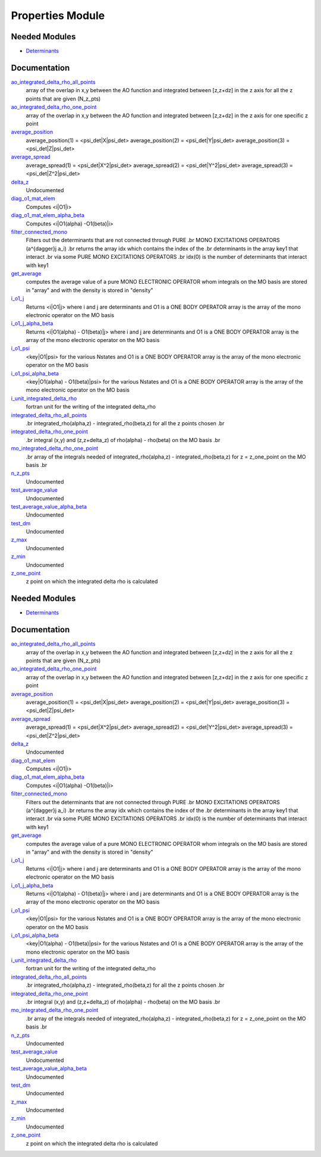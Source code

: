 =================
Properties Module
=================

Needed Modules
==============

.. Do not edit this section It was auto-generated
.. by the `update_README.py` script.

.. image:: tree_dependency.png

* `Determinants <http://github.com/LCPQ/quantum_package/tree/master/src/Determinants>`_

Documentation
=============

.. Do not edit this section It was auto-generated
.. by the `update_README.py` script.

`ao_integrated_delta_rho_all_points <http://github.com/LCPQ/quantum_package/tree/master/src/Properties/delta_rho.irp.f#L61>`_
  array of the overlap in x,y between the AO function and integrated between [z,z+dz] in the z axis
  for all the z points that are given (N_z_pts)


`ao_integrated_delta_rho_one_point <http://github.com/LCPQ/quantum_package/tree/master/src/Properties/delta_rho.irp.f#L130>`_
  array of the overlap in x,y between the AO function and integrated between [z,z+dz] in the z axis
  for one specific z point


`average_position <http://github.com/LCPQ/quantum_package/tree/master/src/Properties/properties.irp.f#L1>`_
  average_position(1) = <psi_det|X|psi_det>
  average_position(2) = <psi_det|Y|psi_det>
  average_position(3) = <psi_det|Z|psi_det>


`average_spread <http://github.com/LCPQ/quantum_package/tree/master/src/Properties/properties.irp.f#L27>`_
  average_spread(1) = <psi_det|X^2|psi_det>
  average_spread(2) = <psi_det|Y^2|psi_det>
  average_spread(3) = <psi_det|Z^2|psi_det>


`delta_z <http://github.com/LCPQ/quantum_package/tree/master/src/Properties/delta_rho.irp.f#L4>`_
  Undocumented


`diag_o1_mat_elem <http://github.com/LCPQ/quantum_package/tree/master/src/Properties/slater_rules_mono_electronic.irp.f#L91>`_
  Computes <i|O1|i>


`diag_o1_mat_elem_alpha_beta <http://github.com/LCPQ/quantum_package/tree/master/src/Properties/slater_rules_mono_electronic.irp.f#L210>`_
  Computes <i|O1(alpha) -O1(beta)|i>


`filter_connected_mono <http://github.com/LCPQ/quantum_package/tree/master/src/Properties/slater_rules_mono_electronic.irp.f#L240>`_
  Filters out the determinants that are not connected through PURE
  .br
  MONO EXCITATIONS OPERATORS (a^{\dagger}j a_i)
  .br
  returns the array idx which contains the index of the
  .br
  determinants in the array key1 that interact
  .br
  via some PURE MONO EXCITATIONS OPERATORS
  .br
  idx(0) is the number of determinants that interact with key1


`get_average <http://github.com/LCPQ/quantum_package/tree/master/src/Properties/average.irp.f#L1>`_
  computes the average value of a pure MONO ELECTRONIC OPERATOR
  whom integrals on the MO basis are stored in "array"
  and with the density is stored in  "density"


`i_o1_j <http://github.com/LCPQ/quantum_package/tree/master/src/Properties/slater_rules_mono_electronic.irp.f#L1>`_
  Returns <i|O1|j> where i and j are determinants
  and O1 is a ONE BODY OPERATOR
  array  is the array of the mono electronic operator
  on the MO basis


`i_o1_j_alpha_beta <http://github.com/LCPQ/quantum_package/tree/master/src/Properties/slater_rules_mono_electronic.irp.f#L158>`_
  Returns <i|O1(alpha) - O1(beta)|j> where i and j are determinants
  and O1 is a ONE BODY OPERATOR
  array  is the array of the mono electronic operator
  on the MO basis


`i_o1_psi <http://github.com/LCPQ/quantum_package/tree/master/src/Properties/slater_rules_mono_electronic.irp.f#L52>`_
  <key|O1|psi> for the various Nstates
  and O1 is a ONE BODY OPERATOR
  array  is the array of the mono electronic operator
  on the MO basis


`i_o1_psi_alpha_beta <http://github.com/LCPQ/quantum_package/tree/master/src/Properties/slater_rules_mono_electronic.irp.f#L119>`_
  <key|O1(alpha) - O1(beta)|psi> for the various Nstates
  and O1 is a ONE BODY OPERATOR
  array  is the array of the mono electronic operator
  on the MO basis


`i_unit_integrated_delta_rho <http://github.com/LCPQ/quantum_package/tree/master/src/Properties/delta_rho.irp.f#L118>`_
  fortran unit for the writing of the integrated delta_rho


`integrated_delta_rho_all_points <http://github.com/LCPQ/quantum_package/tree/master/src/Properties/delta_rho.irp.f#L15>`_
  .br
  integrated_rho(alpha,z) - integrated_rho(beta,z) for all the z points
  chosen
  .br


`integrated_delta_rho_one_point <http://github.com/LCPQ/quantum_package/tree/master/src/Properties/delta_rho.irp.f#L212>`_
  .br
  integral (x,y) and (z,z+delta_z) of rho(alpha) - rho(beta)
  on the MO basis
  .br


`mo_integrated_delta_rho_one_point <http://github.com/LCPQ/quantum_package/tree/master/src/Properties/delta_rho.irp.f#L184>`_
  .br
  array of the integrals needed of integrated_rho(alpha,z) - integrated_rho(beta,z) for z = z_one_point
  on the MO basis
  .br


`n_z_pts <http://github.com/LCPQ/quantum_package/tree/master/src/Properties/delta_rho.irp.f#L1>`_
  Undocumented


`test_average_value <http://github.com/LCPQ/quantum_package/tree/master/src/Properties/routines_test.irp.f#L3>`_
  Undocumented


`test_average_value_alpha_beta <http://github.com/LCPQ/quantum_package/tree/master/src/Properties/routines_test.irp.f#L25>`_
  Undocumented


`test_dm <http://github.com/LCPQ/quantum_package/tree/master/src/Properties/routines_test.irp.f#L56>`_
  Undocumented


`z_max <http://github.com/LCPQ/quantum_package/tree/master/src/Properties/delta_rho.irp.f#L3>`_
  Undocumented


`z_min <http://github.com/LCPQ/quantum_package/tree/master/src/Properties/delta_rho.irp.f#L2>`_
  Undocumented


`z_one_point <http://github.com/LCPQ/quantum_package/tree/master/src/Properties/ezfio_interface.irp.f#L6>`_
  z point on which the integrated delta rho is calculated

Needed Modules
==============
.. Do not edit this section It was auto-generated
.. by the `update_README.py` script.


.. image:: tree_dependency.png

* `Determinants <http://github.com/LCPQ/quantum_package/tree/master/src/Determinants>`_

Documentation
=============
.. Do not edit this section It was auto-generated
.. by the `update_README.py` script.


`ao_integrated_delta_rho_all_points <http://github.com/LCPQ/quantum_package/tree/master/src/Properties/delta_rho.irp.f#L61>`_
  array of the overlap in x,y between the AO function and integrated between [z,z+dz] in the z axis
  for all the z points that are given (N_z_pts)


`ao_integrated_delta_rho_one_point <http://github.com/LCPQ/quantum_package/tree/master/src/Properties/delta_rho.irp.f#L130>`_
  array of the overlap in x,y between the AO function and integrated between [z,z+dz] in the z axis
  for one specific z point


`average_position <http://github.com/LCPQ/quantum_package/tree/master/src/Properties/properties.irp.f#L1>`_
  average_position(1) = <psi_det|X|psi_det>
  average_position(2) = <psi_det|Y|psi_det>
  average_position(3) = <psi_det|Z|psi_det>


`average_spread <http://github.com/LCPQ/quantum_package/tree/master/src/Properties/properties.irp.f#L27>`_
  average_spread(1) = <psi_det|X^2|psi_det>
  average_spread(2) = <psi_det|Y^2|psi_det>
  average_spread(3) = <psi_det|Z^2|psi_det>


`delta_z <http://github.com/LCPQ/quantum_package/tree/master/src/Properties/delta_rho.irp.f#L4>`_
  Undocumented


`diag_o1_mat_elem <http://github.com/LCPQ/quantum_package/tree/master/src/Properties/slater_rules_mono_electronic.irp.f#L91>`_
  Computes <i|O1|i>


`diag_o1_mat_elem_alpha_beta <http://github.com/LCPQ/quantum_package/tree/master/src/Properties/slater_rules_mono_electronic.irp.f#L210>`_
  Computes <i|O1(alpha) -O1(beta)|i>


`filter_connected_mono <http://github.com/LCPQ/quantum_package/tree/master/src/Properties/slater_rules_mono_electronic.irp.f#L240>`_
  Filters out the determinants that are not connected through PURE
  .br
  MONO EXCITATIONS OPERATORS (a^{\dagger}j a_i)
  .br
  returns the array idx which contains the index of the
  .br
  determinants in the array key1 that interact
  .br
  via some PURE MONO EXCITATIONS OPERATORS
  .br
  idx(0) is the number of determinants that interact with key1


`get_average <http://github.com/LCPQ/quantum_package/tree/master/src/Properties/average.irp.f#L1>`_
  computes the average value of a pure MONO ELECTRONIC OPERATOR
  whom integrals on the MO basis are stored in "array"
  and with the density is stored in  "density"


`i_o1_j <http://github.com/LCPQ/quantum_package/tree/master/src/Properties/slater_rules_mono_electronic.irp.f#L1>`_
  Returns <i|O1|j> where i and j are determinants
  and O1 is a ONE BODY OPERATOR
  array  is the array of the mono electronic operator
  on the MO basis


`i_o1_j_alpha_beta <http://github.com/LCPQ/quantum_package/tree/master/src/Properties/slater_rules_mono_electronic.irp.f#L158>`_
  Returns <i|O1(alpha) - O1(beta)|j> where i and j are determinants
  and O1 is a ONE BODY OPERATOR
  array  is the array of the mono electronic operator
  on the MO basis


`i_o1_psi <http://github.com/LCPQ/quantum_package/tree/master/src/Properties/slater_rules_mono_electronic.irp.f#L52>`_
  <key|O1|psi> for the various Nstates
  and O1 is a ONE BODY OPERATOR
  array  is the array of the mono electronic operator
  on the MO basis


`i_o1_psi_alpha_beta <http://github.com/LCPQ/quantum_package/tree/master/src/Properties/slater_rules_mono_electronic.irp.f#L119>`_
  <key|O1(alpha) - O1(beta)|psi> for the various Nstates
  and O1 is a ONE BODY OPERATOR
  array  is the array of the mono electronic operator
  on the MO basis


`i_unit_integrated_delta_rho <http://github.com/LCPQ/quantum_package/tree/master/src/Properties/delta_rho.irp.f#L118>`_
  fortran unit for the writing of the integrated delta_rho


`integrated_delta_rho_all_points <http://github.com/LCPQ/quantum_package/tree/master/src/Properties/delta_rho.irp.f#L15>`_
  .br
  integrated_rho(alpha,z) - integrated_rho(beta,z) for all the z points
  chosen
  .br


`integrated_delta_rho_one_point <http://github.com/LCPQ/quantum_package/tree/master/src/Properties/delta_rho.irp.f#L212>`_
  .br
  integral (x,y) and (z,z+delta_z) of rho(alpha) - rho(beta)
  on the MO basis
  .br


`mo_integrated_delta_rho_one_point <http://github.com/LCPQ/quantum_package/tree/master/src/Properties/delta_rho.irp.f#L184>`_
  .br
  array of the integrals needed of integrated_rho(alpha,z) - integrated_rho(beta,z) for z = z_one_point
  on the MO basis
  .br


`n_z_pts <http://github.com/LCPQ/quantum_package/tree/master/src/Properties/delta_rho.irp.f#L1>`_
  Undocumented


`test_average_value <http://github.com/LCPQ/quantum_package/tree/master/src/Properties/routines_test.irp.f#L3>`_
  Undocumented


`test_average_value_alpha_beta <http://github.com/LCPQ/quantum_package/tree/master/src/Properties/routines_test.irp.f#L25>`_
  Undocumented


`test_dm <http://github.com/LCPQ/quantum_package/tree/master/src/Properties/routines_test.irp.f#L56>`_
  Undocumented


`z_max <http://github.com/LCPQ/quantum_package/tree/master/src/Properties/delta_rho.irp.f#L3>`_
  Undocumented


`z_min <http://github.com/LCPQ/quantum_package/tree/master/src/Properties/delta_rho.irp.f#L2>`_
  Undocumented


`z_one_point <http://github.com/LCPQ/quantum_package/tree/master/src/Properties/ezfio_interface.irp.f#L6>`_
  z point on which the integrated delta rho is calculated

